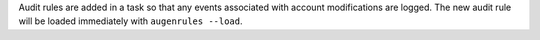 Audit rules are added in a task so that any events associated with
account modifications are logged. The new audit rule will be loaded immediately
with ``augenrules --load``.
